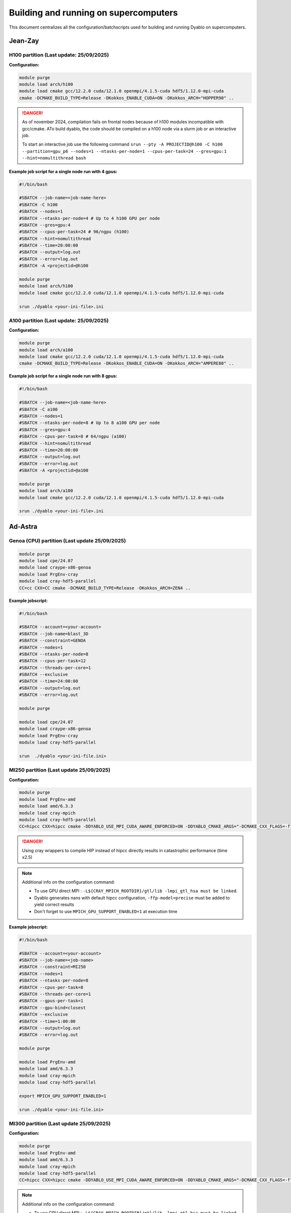 Building and running on supercomputers
======================================

This document centralizes all the configuration/batchscripts used for building and running Dyablo on supercomputers.

Jean-Zay
--------

H100 partition (**Last update: 25/09/2025**)
^^^^^^^^^^^^^^^^^^^^^^^^^^^^^^^^^^^^^^^^^^^^

**Configuration:** 

.. code-block :: bash
  
  module purge
  module load arch/h100
  module load cmake gcc/12.2.0 cuda/12.1.0 openmpi/4.1.5-cuda hdf5/1.12.0-mpi-cuda
  cmake -DCMAKE_BUILD_TYPE=Release -DKokkos_ENABLE_CUDA=ON -DKokkos_ARCH="HOPPER90" ..

.. danger :: As of november 2024, compilation fails on frontal nodes because of h100 modules incompatible with gcc/cmake. 
  ATo build dyablo, the code should be compiled on a h100 node via a slurm job or an interactive job.
  
  To start an interactive job use the following command ``srun --pty -A PROJECTID@h100 -C h100 --partition=gpu_p6 --nodes=1 --ntasks-per-node=1 --cpus-per-task=24 --gres=gpu:1 --hint=nomultithread bash``

**Example job script for a single node run with 4 gpus:**

.. code-block :: slurm

  #!/bin/bash

  #SBATCH --job-name=<job-name-here>
  #SBATCH -C h100
  #SBATCH --nodes=1
  #SBATCH --ntasks-per-node=4 # Up to 4 h100 GPU per node
  #SBATCH --gres=gpu:4
  #SBATCH --cpus-per-task=24 # 96/ngpu (h100)
  #SBATCH --hint=nomultithread
  #SBATCH --time=20:00:00
  #SBATCH --output=log.out
  #SBATCH --error=log.out
  #SBATCH -A <projectid>@h100

  module purge
  module load arch/h100
  module load cmake gcc/12.2.0 cuda/12.1.0 openmpi/4.1.5-cuda hdf5/1.12.0-mpi-cuda

  srun ./dyablo <your-ini-file>.ini


A100 partition (**Last update: 25/09/2025**)
^^^^^^^^^^^^^^^^^^^^^^^^^^^^^^^^^^^^^^^^^^^^

**Configuration:**

.. code-block :: bash
  
  module purge
  module load arch/a100
  module load cmake gcc/12.2.0 cuda/12.1.0 openmpi/4.1.5-cuda hdf5/1.12.0-mpi-cuda
  cmake -DCMAKE_BUILD_TYPE=Release -DKokkos_ENABLE_CUDA=ON -DKokkos_ARCH="AMPERE80" ..


**Example job script for a single node run with 8 gpus:**

.. code-block :: slurm

  #!/bin/bash

  #SBATCH --job-name=<job-name-here>
  #SBATCH -C a100
  #SBATCH --nodes=1
  #SBATCH --ntasks-per-node=8 # Up to 8 a100 GPU per node
  #SBATCH --gres=gpu:4
  #SBATCH --cpus-per-task=8 # 64/ngpu (a100)
  #SBATCH --hint=nomultithread
  #SBATCH --time=20:00:00
  #SBATCH --output=log.out
  #SBATCH --error=log.out
  #SBATCH -A <projectid>@a100

  module purge
  module load arch/a100
  module load cmake gcc/12.2.0 cuda/12.1.0 openmpi/4.1.5-cuda hdf5/1.12.0-mpi-cuda

  srun ./dyablo <your-ini-file>.ini

Ad-Astra
--------

Genoa (CPU) partition (**Last update 25/09/2025**)
^^^^^^^^^^^^^^^^^^^^^^^^^^^^^^^^^^^^^^^^^^^^^^^^^^

.. code-block :: bash

  module purge
  module load cpe/24.07
  module load craype-x86-genoa
  module load PrgEnv-cray
  module load cray-hdf5-parallel
  CC=cc CXX=CC cmake -DCMAKE_BUILD_TYPE=Release -DKokkos_ARCH=ZEN4 ..

**Example jobscript:**

.. code-block :: slurm
  
  #!/bin/bash

  #SBATCH --account=<your-account>
  #SBATCH --job-name=blast_3D
  #SBATCH --constraint=GENOA
  #SBATCH --nodes=1
  #SBATCH --ntasks-per-node=8
  #SBATCH --cpus-per-task=12
  #SBATCH --threads-per-core=1
  #SBATCH --exclusive
  #SBATCH --time=24:00:00
  #SBATCH --output=log.out
  #SBATCH --error=log.out

  module purge

  module load cpe/24.07
  module load craype-x86-genoa
  module load PrgEnv-cray
  module load cray-hdf5-parallel

  srun  ./dyablo <your-ini-file.ini>

MI250 partition (**Last update 25/09/2025**)
^^^^^^^^^^^^^^^^^^^^^^^^^^^^^^^^^^^^^^^^^^^^
**Configuration:**

.. code-block :: bash

  module purge
  module load PrgEnv-amd
  module load amd/6.3.3 
  module load cray-mpich 
  module load cray-hdf5-parallel
  CC=hipcc CXX=hipcc cmake -DDYABLO_USE_MPI_CUDA_AWARE_ENFORCED=ON -DDYABLO_CMAKE_ARGS="-DCMAKE_CXX_FLAGS=-ffp-model=precise;-DCMAKE_EXE_LINKER_FLAGS='-L${CRAY_MPICH_ROOTDIR}/gtl/lib -lmpi_gtl_hsa'" -DHDF5_C_COMPILER_EXECUTABLE=h5pcc -DCMAKE_BUILD_TYPE=Release -DKokkos_ENABLE_HIP=ON -DKokkos_ARCH=VEGA90A ..


.. danger :: Using cray wrappers to compile HIP instead of hipcc directly results in catastrophic performance (time x2.5)

.. note :: Additional info on the configuration command:
  
  - To use GPU direct MPI : ``-L${CRAY_MPICH_ROOTDIR}/gtl/lib -lmpi_gtl_hsa must be linked``.
  - Dyablo generates nans with default hipcc configuration, ``-ffp-model=precise`` must be added to yield correct results
  - Don't forget to use ``MPICH_GPU_SUPPORT_ENABLED=1`` at execution time

**Example jobscript:**

.. code-block :: slurm

  #!/bin/bash

  #SBATCH --account=<your-account>
  #SBATCH --job-name=<job-name>
  #SBATCH --constraint=MI250
  #SBATCH --nodes=1
  #SBATCH --ntasks-per-node=8
  #SBATCH --cpus-per-task=8
  #SBATCH --threads-per-core=1
  #SBATCH --gpus-per-task=1
  #SBATCH --gpu-bind=closest
  #SBATCH --exclusive
  #SBATCH --time=1:00:00
  #SBATCH --output=log.out
  #SBATCH --error=log.out

  module purge

  module load PrgEnv-amd
  module load amd/6.3.3 
  module load cray-mpich 
  module load cray-hdf5-parallel

  export MPICH_GPU_SUPPORT_ENABLED=1
    
  srun ./dyablo <your-ini-file.ini>


MI300 partition (**Last update 25/09/2025**)
^^^^^^^^^^^^^^^^^^^^^^^^^^^^^^^^^^^^^^^^^^^^
**Configuration:**

.. code-block :: bash

  module purge
  module load PrgEnv-amd
  module load amd/6.3.3 
  module load cray-mpich 
  module load cray-hdf5-parallel
  CC=hipcc CXX=hipcc cmake -DDYABLO_USE_MPI_CUDA_AWARE_ENFORCED=ON -DDYABLO_CMAKE_ARGS="-DCMAKE_CXX_FLAGS=-ffp-model=precise;-DCMAKE_EXE_LINKER_FLAGS='-L${CRAY_MPICH_ROOTDIR}/gtl/lib -lmpi_gtl_hsa'" -DHDF5_C_COMPILER_EXECUTABLE=h5pcc -DCMAKE_BUILD_TYPE=Release -DKokkos_ENABLE_HIP=ON -DKokkos_ARCH=AMD_GFX942 ..

.. note :: Additional info on the configuration command:
  
  - To use GPU direct MPI : ``-L${CRAY_MPICH_ROOTDIR}/gtl/lib -lmpi_gtl_hsa must be linked``.
  - Dyablo generates nans with default hipcc configuration, ``-ffp-model=precise`` must be added to yield correct results
  - Don't forget to use ``MPICH_GPU_SUPPORT_ENABLED=1`` at execution time


**Example jobscript:**

.. code-block :: slurm

  #!/bin/bash

  #SBATCH --account=<your-account>
  #SBATCH --job-name=<job-name>
  #SBATCH --constraint=MI300
  #SBATCH --nodes=1
  #SBATCH --ntasks-per-node=4
  #SBATCH --cpus-per-task=24
  #SBATCH --threads-per-core=1
  #SBATCH --gpus-per-task=1
  #SBATCH --gpu-bind=closest
  #SBATCH --exclusive
  #SBATCH --time=1:00:00
  #SBATCH --output=log.out
  #SBATCH --error=log.out

  module purge

  module load PrgEnv-amd
  module load amd/6.3.3 
  module load cray-mpich 
  module load cray-hdf5-parallel

  export MPICH_GPU_SUPPORT_ENABLED=1
    
  srun ./dyablo <your-ini-file>.ini
